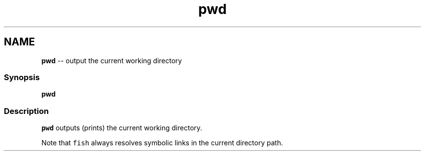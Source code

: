 .TH "pwd" 1 "Mon Jul 6 2015" "Version 2.2.0" "fish" \" -*- nroff -*-
.ad l
.nh
.SH NAME
\fBpwd\fP -- output the current working directory 

.PP
.SS "Synopsis"
.PP
.nf

\fBpwd\fP
.fi
.PP
.SS "Description"
\fCpwd\fP outputs (prints) the current working directory\&.
.PP
Note that \fCfish\fP always resolves symbolic links in the current directory path\&. 
